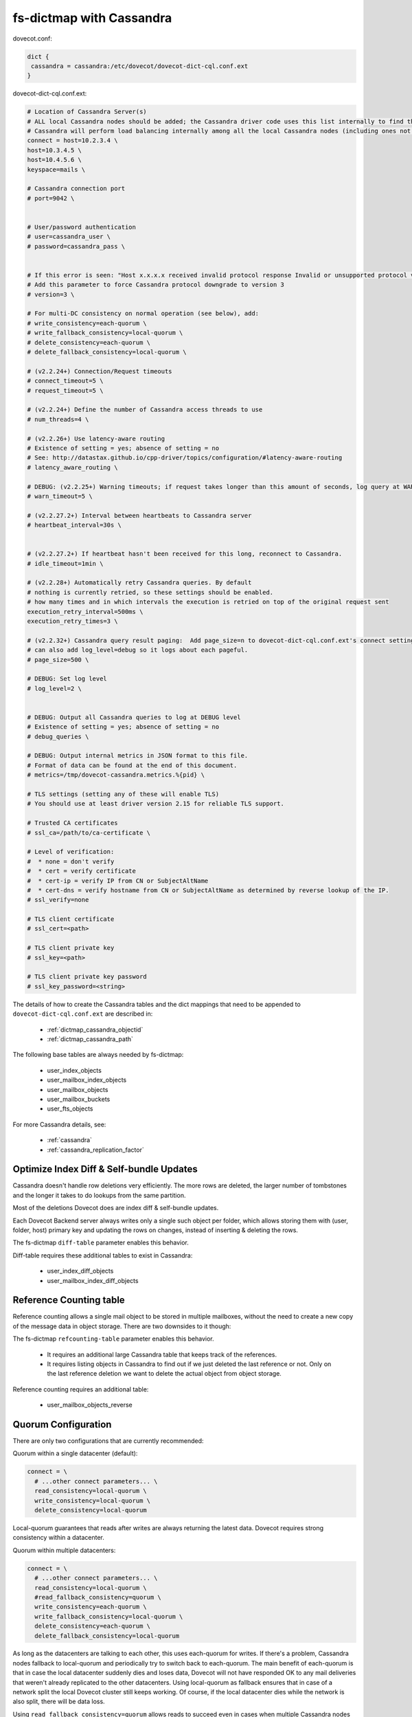 .. _dictmap_cassandra:

=========================
fs-dictmap with Cassandra
=========================

dovecot.conf:

.. code-block:: none

   dict {
    cassandra = cassandra:/etc/dovecot/dovecot-dict-cql.conf.ext
   }

dovecot-dict-cql.conf.ext:

.. code-block:: none

   # Location of Cassandra Server(s)
   # ALL local Cassandra nodes should be added; the Cassandra driver code uses this list internally to find the initial list of Cassandra nodes.
   # Cassandra will perform load balancing internally among all the local Cassandra nodes (including ones not specified here).
   connect = host=10.2.3.4 \
   host=10.3.4.5 \
   host=10.4.5.6 \
   keyspace=mails \
   
   # Cassandra connection port
   # port=9042 \
   
   
   # User/password authentication
   # user=cassandra_user \
   # password=cassandra_pass \
   
   
   # If this error is seen: "Host x.x.x.x received invalid protocol response Invalid or unsupported protocol version: 4"
   # Add this parameter to force Cassandra protocol downgrade to version 3
   # version=3 \
   
   # For multi-DC consistency on normal operation (see below), add:
   # write_consistency=each-quorum \
   # write_fallback_consistency=local-quorum \
   # delete_consistency=each-quorum \
   # delete_fallback_consistency=local-quorum \
   
   # (v2.2.24+) Connection/Request timeouts
   # connect_timeout=5 \
   # request_timeout=5 \
   
   # (v2.2.24+) Define the number of Cassandra access threads to use
   # num_threads=4 \
   
   # (v2.2.26+) Use latency-aware routing
   # Existence of setting = yes; absence of setting = no
   # See: http://datastax.github.io/cpp-driver/topics/configuration/#latency-aware-routing
   # latency_aware_routing \
   
   # DEBUG: (v2.2.25+) Warning timeouts; if request takes longer than this amount of seconds, log query at WARN level
   # warn_timeout=5 \
   
   # (v2.2.27.2+) Interval between heartbeats to Cassandra server
   # heartbeat_interval=30s \
   
   
   # (v2.2.27.2+) If heartbeat hasn't been received for this long, reconnect to Cassandra.
   # idle_timeout=1min \
   
   # (v2.2.28+) Automatically retry Cassandra queries. By default
   # nothing is currently retried, so these settings should be enabled.
   # how many times and in which intervals the execution is retried on top of the original request sent
   execution_retry_interval=500ms \
   execution_retry_times=3 \
   
   # (v2.2.32+) Cassandra query result paging:  Add page_size=n to dovecot-dict-cql.conf.ext's connect setting.
   # can also add log_level=debug so it logs about each pageful.
   # page_size=500 \
   
   # DEBUG: Set log level
   # log_level=2 \
   
   
   # DEBUG: Output all Cassandra queries to log at DEBUG level
   # Existence of setting = yes; absence of setting = no
   # debug_queries \
   
   # DEBUG: Output internal metrics in JSON format to this file.
   # Format of data can be found at the end of this document.
   # metrics=/tmp/dovecot-cassandra.metrics.%{pid} \
   
   # TLS settings (setting any of these will enable TLS)
   # You should use at least driver version 2.15 for reliable TLS support.
   
   # Trusted CA certificates
   # ssl_ca=/path/to/ca-certificate \
   
   # Level of verification:
   #  * none = don't verify
   #  * cert = verify certificate
   #  * cert-ip = verify IP from CN or SubjectAltName
   #  * cert-dns = verify hostname from CN or SubjectAltName as determined by reverse lookup of the IP.
   # ssl_verify=none
   
   # TLS client certificate
   # ssl_cert=<path>
   
   # TLS client private key
   # ssl_key=<path>
   
   # TLS client private key password
   # ssl_key_password=<string>


The details of how to create the Cassandra tables and the dict mappings that
need to be appended to ``dovecot-dict-cql.conf.ext`` are described in:

 * :ref:`dictmap_cassandra_objectid`
 * :ref:`dictmap_cassandra_path`

The following base tables are always needed by fs-dictmap:

 * user_index_objects
 * user_mailbox_index_objects
 * user_mailbox_objects
 * user_mailbox_buckets
 * user_fts_objects

For more Cassandra details, see:

 * :ref:`cassandra`
 * :ref:`cassandra_replication_factor`

.. _dictmap_cassandra_diff_table:

Optimize Index Diff & Self-bundle Updates
-----------------------------------------

Cassandra doesn't handle row deletions very efficiently. The more rows are
deleted, the larger number of tombstones and the longer it takes to do lookups
from the same partition.

Most of the deletions Dovecot does are index diff & self-bundle updates.

Each Dovecot Backend server always writes only a single such object per folder,
which allows storing them with (user, folder, host) primary key and updating
the rows on changes, instead of inserting & deleting the rows.

The fs-dictmap ``diff-table`` parameter enables this behavior.

Diff-table requires these additional tables to exist in Cassandra:

 * user_index_diff_objects
 * user_mailbox_index_diff_objects

.. _dictmap_cassandra_refcounting_table:

Reference Counting table
------------------------

Reference counting allows a single mail object to be stored in multiple
mailboxes, without the need to create a new copy of the message data in object
storage. There are two downsides to it though:

The fs-dictmap ``refcounting-table`` parameter enables this behavior.

 * It requires an additional large Cassandra table that keeps track of the
   references.
 * It requires listing objects in Cassandra to find out if we just deleted the
   last reference or not. Only on the last reference deletion we want to delete
   the actual object from object storage.

Reference counting requires an additional table:

 * user_mailbox_objects_reverse

Quorum Configuration
--------------------

There are only two configurations that are currently recommended:

Quorum within a single datacenter (default):

.. code-block:: none

  connect = \
    # ...other connect parameters... \
    read_consistency=local-quorum \
    write_consistency=local-quorum \
    delete_consistency=local-quorum

Local-quorum guarantees that reads after writes are always returning the latest
data. Dovecot requires strong consistency within a datacenter.

Quorum within multiple datacenters:

.. code-block:: none

  connect = \
    # ...other connect parameters... \
    read_consistency=local-quorum \
    #read_fallback_consistency=quorum \
    write_consistency=each-quorum \
    write_fallback_consistency=local-quorum \
    delete_consistency=each-quorum \
    delete_fallback_consistency=local-quorum

As long as the datacenters are talking to each other, this uses each-quorum for
writes. If there's a problem, Cassandra nodes fallback to local-quorum and
periodically try to switch back to each-quorum. The main benefit of each-quorum
is that in case the local datacenter suddenly dies and loses data, Dovecot will
not have responded OK to any mail deliveries that weren't already replicated
to the other datacenters. Using local-quorum as fallback ensures that in case
of a network split the local Dovecot cluster still keeps working. Of course,
if the local datacenter dies while the network is also split, there will be
data loss.

Using ``read_fallback_consistency=quorum`` allows reads to succeed even in
cases when multiple Cassandra nodes have failed in the local datacenter.
For example:

 * 2 datacenters, each having a replica count of 3
 * This means a total replica count of 6, so quorum requires 4 replicas
 * Local datacenter 2 two Cassandra nodes
 * If a read finds 3 replicas from the remote datacenter and 1 replica from
   local datacenter, the read will still succeed.

Note that if there are only a total of 3 Cassandra nodes per datacenter and 2
of them are lost, writes can't succeed with either each-quorum or local-quorum.
In this kind of a configuration having read_fallback_consistency=quorum is not
very useful.

Also note that there are no consistency settings that allow Dovecot to
reliably continue operating if Cassandra in the local datacenter no longer
has quorum, i.e. at least half of its nodes have gone down. In this case
writes will always fail. If this happens, all users should be moved to be
processed by another datacenter.

Fallback consistency
--------------------

Dovecot normally sends the Cassandra queries with the primary consistency
setting. If a write fails because either

#. there aren't enough nodes available for the consistency level, or
#. Cassandra server timed out connecting to all the necessary nodes,

Dovecot attempts the query again using the fallback consistency. When this
happens, Dovecot also switches all the following queries to use the fallback
consistency for a while. The consistency will be switched back when a query
with the primary consistency level succeeds again.

While fallback consistency is being used, the queries are periodically still
retried with primary consistency level. The initial retry happens after 50 ms
and the retries are doubled until they reach the maximum of 60 seconds.

.. _dictmap_cassandra_uncertain_writes:

Uncertain writes
----------------

Cassandra doesn't perform any rollbacks to writes. When Cassandra reports a
write as failed, it only means that it wasn't able to verify that the required
consistency level was reached yet. It's still likely/possible that the write
was successful to some nodes. If even a single copy was written, Cassandra
will eventually be consistent after hinted handoffs or repairs. This means
that even though a write may initially have looked like it failed, the data
can become visible sooner or later.

This is why when a write fails, Dovecot usually logs it as "write is uncertain"
and doesn't delete the object from object storage. Although this means that
either the object becomes undeleted at some point (possibly leading to
duplicate mails) or the object becomes leaked in the object storage. Currently
to avoid these situations an external tool has to be monitoring the logs and
fixing up these uncertain writes when Cassandra is again working normally.

See also
--------

 * :ref:`cassandra_administration`
